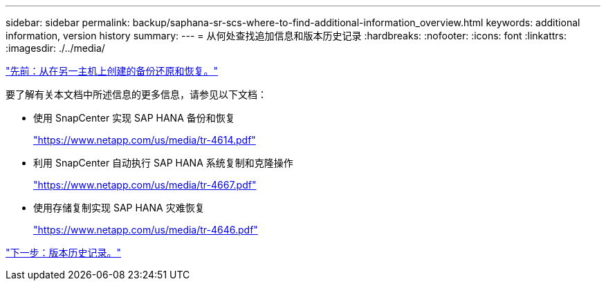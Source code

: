 ---
sidebar: sidebar 
permalink: backup/saphana-sr-scs-where-to-find-additional-information_overview.html 
keywords: additional information, version history 
summary:  
---
= 从何处查找追加信息和版本历史记录
:hardbreaks:
:nofooter: 
:icons: font
:linkattrs: 
:imagesdir: ./../media/


link:saphana-sr-scs-restore-and-recovery-from-a-backup-created-at-the-other-host.html["先前：从在另一主机上创建的备份还原和恢复。"]

要了解有关本文档中所述信息的更多信息，请参见以下文档：

* 使用 SnapCenter 实现 SAP HANA 备份和恢复
+
https://www.netapp.com/us/media/tr-4614.pdf["https://www.netapp.com/us/media/tr-4614.pdf"^]

* 利用 SnapCenter 自动执行 SAP HANA 系统复制和克隆操作
+
https://www.netapp.com/us/media/tr-4667.pdf["https://www.netapp.com/us/media/tr-4667.pdf"^]

* 使用存储复制实现 SAP HANA 灾难恢复
+
https://www.netapp.com/us/media/tr-4646.pdf["https://www.netapp.com/us/media/tr-4646.pdf"^]



link:saphana-sr-scs-version-history.html["下一步：版本历史记录。"]
